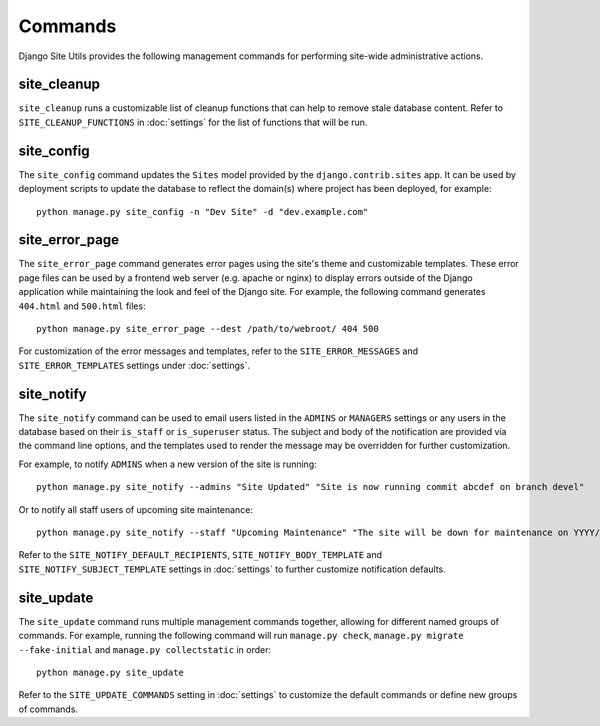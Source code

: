 Commands
========

Django Site Utils provides the following management commands for performing
site-wide administrative actions.

site_cleanup
------------

``site_cleanup`` runs a customizable list of cleanup functions that can help
to remove stale database content. Refer to ``SITE_CLEANUP_FUNCTIONS`` in
:doc:`settings` for the list of functions that will be run.

site_config
-----------

The ``site_config`` command updates the ``Sites`` model provided by the
``django.contrib.sites`` app. It can be used by deployment scripts to update
the database to reflect the domain(s) where project has been deployed, for
example::

    python manage.py site_config -n "Dev Site" -d "dev.example.com"

site_error_page
---------------

The ``site_error_page`` command generates error pages using the site's theme
and customizable templates. These error page files can be used by a frontend
web server (e.g. apache or nginx) to display errors outside of the Django
application while maintaining the look and feel of the Django site. For
example, the following command generates ``404.html`` and ``500.html`` files::

    python manage.py site_error_page --dest /path/to/webroot/ 404 500

For customization of the error messages and templates, refer to the
``SITE_ERROR_MESSAGES`` and ``SITE_ERROR_TEMPLATES`` settings under
:doc:`settings`.

site_notify
-----------

The ``site_notify`` command can be used to email users listed in the
``ADMINS`` or ``MANAGERS`` settings or any users in the database based on their
``is_staff`` or ``is_superuser`` status. The subject and body of the
notification are provided via the command line options, and the templates used
to render the message may be overridden for further customization.

For example, to notify ``ADMINS`` when a new version of the site is running::

    python manage.py site_notify --admins "Site Updated" "Site is now running commit abcdef on branch devel"

Or to notify all staff users of upcoming site maintenance::

    python manage.py site_notify --staff "Upcoming Maintenance" "The site will be down for maintenance on YYYY/MM/DD from 2:00-3:00 AM"

Refer to the ``SITE_NOTIFY_DEFAULT_RECIPIENTS``, ``SITE_NOTIFY_BODY_TEMPLATE``
and ``SITE_NOTIFY_SUBJECT_TEMPLATE`` settings in :doc:`settings` to further
customize notification defaults.

site_update
-----------

The ``site_update`` command runs multiple management commands together,
allowing for different named groups of commands. For example, running the
following command will run ``manage.py check``, ``manage.py migrate --fake-initial``
and ``manage.py collectstatic`` in order::

    python manage.py site_update

Refer to the ``SITE_UPDATE_COMMANDS`` setting in :doc:`settings` to
customize the default commands or define new groups of commands.

